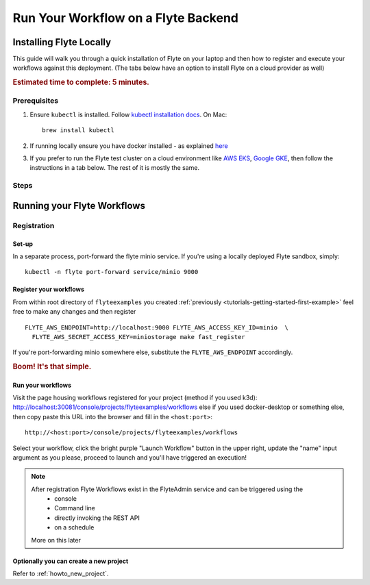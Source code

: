 .. _tutorials-getting-started-run-on-flyte:

######################################
Run Your Workflow on a Flyte Backend
######################################

************************
Installing Flyte Locally
************************

This guide will walk you through a quick installation of Flyte on your laptop and then how to register and execute your
workflows against this deployment. (The tabs below have an option to install Flyte on a cloud provider as well)

.. rubric:: Estimated time to complete: 5 minutes.

Prerequisites
=============

#. Ensure ``kubectl`` is installed. Follow `kubectl installation docs <https://kubernetes.io/docs/tasks/tools/install-kubectl/>`_. On Mac::

    brew install kubectl

#. If running locally ensure you have docker installed - as explained `here <https://docs.docker.com/get-docker/>`_
#. If you prefer to run the Flyte test cluster on a cloud environment like `AWS EKS <https://aws.amazon.com/eks/>`_, `Google GKE <https://cloud.google.com/kubernetes-engine>`__, then follow the instructions in a tab below. The rest of it is mostly the same.

Steps
======

.. tabs::

    .. tab:: Using k3d

        #. Install k3d Using ``curl``::

            curl -s https://raw.githubusercontent.com/rancher/k3d/main/install.sh | bash

           Or Using ``wget`` ::

            wget -q -O - https://raw.githubusercontent.com/rancher/k3d/main/install.sh | bash

        #. Start a new K3s cluster called flyte::

            k3d cluster create -p "30081:30081" --no-lb --k3s-server-arg '--no-deploy=traefik' --k3s-server-arg '--no-deploy=servicelb' flyte

        #. Ensure the context is set to the new cluster::

            kubectl config set-context flyte

        #. Install Flyte::

            kubectl create -f https://raw.githubusercontent.com/flyteorg/flyte/master/deployment/sandbox/flyte_generated.yaml


        #. Connect to `FlyteConsole <localhost:30081/console>`__
        #. [Optional] You can delete the cluster once you are done with the tutorial using - ::

            k3d cluster delete flyte


        .. note::

            #. Sometimes Flyteconsole will not open up. This is probably because your docker networking is impacted. One solution is to restart docker and re-do the previous steps.
            #. To debug you can try a simple excercise - run nginx as follows::

                docker run -it --rm -p 8083:80 nginx

               Now connect to `locahost:8083 <localhost:8083>`__. If this does not work, then for sure the networking is impacted, please restart docker daemon.

    .. tab:: Using Docker for Mac

        Coming soon

    .. tab:: Install Flyte in EKS/GKE etc

        Refer to the :ref:`howto-sandbox-dedicated-k8s-cluster` guide.

        Once you've deployed flyte sandbox to a cloud provider, read on below to run your first workflow remotely.


.. _tutorials-run-flyte-laptop:

****************************
Running your Flyte Workflows
****************************

Registration
============

Set-up
------

In a separate process, port-forward the flyte minio service. If you're using a locally deployed Flyte sandbox, simply: ::

  kubectl -n flyte port-forward service/minio 9000


Register your workflows
-----------------------

From within root directory of ``flyteexamples`` you created :ref:`previously <tutorials-getting-started-first-example>`
feel free to make any changes and then register ::

  FLYTE_AWS_ENDPOINT=http://localhost:9000 FLYTE_AWS_ACCESS_KEY_ID=minio  \
    FLYTE_AWS_SECRET_ACCESS_KEY=miniostorage make fast_register

If you're port-forwarding minio somewhere else, substitute the ``FLYTE_AWS_ENDPOINT`` accordingly.

.. rubric:: Boom! It's that simple.

Run your workflows
------------------

Visit the page housing workflows registered for your project (method if you used k3d):
`http://localhost:30081/console/projects/flyteexamples/workflows <http://localhost:30081/console/projects/flyteexamples/workflows>`__
else if you used docker-desktop or something else, then copy paste this URL into the browser and fill in the ``<host:port>``::

    http://<host:port>/console/projects/flyteexamples/workflows


Select your workflow, click the bright purple "Launch Workflow" button in the upper right, update the "name" input
argument as you please, proceed to launch and you'll have triggered an execution!

.. note::

    After registration Flyte Workflows exist in the FlyteAdmin service and can be triggered using the
      - console
      - Command line
      - directly invoking the REST API
      - on a schedule

    More on this later

Optionally you can create a new project
----------------------------------------
Refer to :ref:`howto_new_project`.